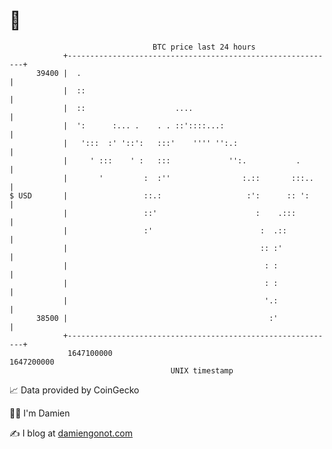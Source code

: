 * 👋

#+begin_example
                                   BTC price last 24 hours                    
               +------------------------------------------------------------+ 
         39400 |  .                                                         | 
               |  ::                                                        | 
               |  ::                    ....                                | 
               |  ':      :... .    . . ::'::::...:                         | 
               |   ':::  :' '::':   :::'    '''' '':.:                      | 
               |     ' :::    ' :   :::             '':.           .        | 
               |       '         :  :''                :.::       :::..     | 
   $ USD       |                 ::.:                   :':      :: ':      | 
               |                 ::'                      :    .:::         | 
               |                 :'                        :  .::           | 
               |                                           :: :'            | 
               |                                            : :             | 
               |                                            : :             | 
               |                                            '.:             | 
         38500 |                                             :'             | 
               +------------------------------------------------------------+ 
                1647100000                                        1647200000  
                                       UNIX timestamp                         
#+end_example
📈 Data provided by CoinGecko

🧑‍💻 I'm Damien

✍️ I blog at [[https://www.damiengonot.com][damiengonot.com]]
